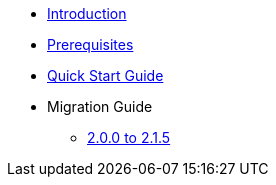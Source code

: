 * xref:index.adoc[Introduction]
* xref:prerequisites.adoc[Prerequisites]
* xref:quick-start-guide.adoc[Quick Start Guide]
* Migration Guide
** xref:migration-guide.adoc[2.0.0 to 2.1.5]
